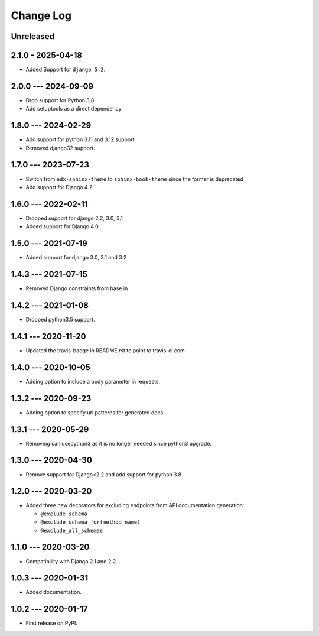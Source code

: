 Change Log
==========

..
   All enhancements and patches to edx_api_doc_tools will be documented
   in this file.  It adheres to the structure of http://keepachangelog.com/ ,
   but in reStructuredText instead of Markdown (for ease of incorporation into
   Sphinx documentation and the PyPI description).

   This project adheres to Semantic Versioning (http://semver.org/).

.. There should always be an "Unreleased" section for changes pending release.

Unreleased
----------

2.1.0 - 2025-04-18
---------------------
* Added Support for ``django 5.2``.

2.0.0 --- 2024-09-09
--------------------
* Drop support for Python 3.8
* Add setuptools as a direct dependency

1.8.0 --- 2024-02-29
--------------------
* Add support for python 3.11 and 3.12 support.
* Removed django32 support.



1.7.0 --- 2023-07-23
--------------------

* Switch from ``edx-sphinx-theme`` to ``sphinx-book-theme`` since the former is
  deprecated
* Add support for Django 4.2

1.6.0 --- 2022-02-11
--------------------

* Dropped support for django 2.2, 3.0, 3.1
* Added support for Django 4.0

1.5.0 --- 2021-07-19
--------------------

* Added support for django 3.0, 3.1 and 3.2

1.4.3 --- 2021-07-15
--------------------

* Removed Django constraints from base.in

1.4.2 --- 2021-01-08
--------------------

* Dropped python3.5 support.

1.4.1 --- 2020-11-20
--------------------

* Updated the travis-badge in README.rst to point to travis-ci.com

1.4.0 --- 2020-10-05
--------------------

* Adding option to include a body parameter in requests.

1.3.2 --- 2020-09-23
--------------------

* Adding option to specify url patterns for generated docs.

1.3.1 --- 2020-05-29
--------------------

* Removing caniusepython3 as it is no longer needed since python3 upgrade.

1.3.0 --- 2020-04-30
--------------------

* Remove support for Django<2.2 and add support for python 3.8

1.2.0 --- 2020-03-20
--------------------

* Added three new decorators for excluding endpoints from API documentation generation:

  * ``@exclude_schema``
  * ``@exclude_schema_for(method_name)``
  * ``@exclude_all_schemas``


1.1.0 --- 2020-03-20
--------------------

* Compatibility with Django 2.1 and 2.2.


1.0.3 --- 2020-01-31
--------------------

* Added documentation.


1.0.2 --- 2020-01-17
--------------------

* First release on PyPI.
